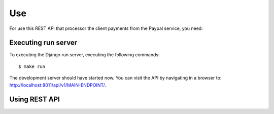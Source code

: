 Use
===

For use this REST API that processor the client payments from the Paypal
service, you need:


Executing run server
--------------------

To executing the Django run server, executing the following commands:

::

    $ make run

The development server should have started now. You can visit the API
by navigating in a browser to:
`http://localhost:8011/api/v1/MAIN-ENDPOINT/ <http://localhost:8011/api/v1/MAIN-ENDPOINT/>`_.


Using REST API
--------------

.. todo::
    TODO write this section

